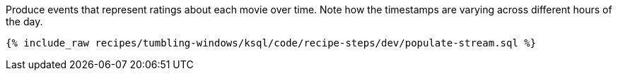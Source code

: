 Produce events that represent ratings about each movie over time. Note how the timestamps are varying across different hours of the day.

+++++
<pre class="snippet"><code class="sql">{% include_raw recipes/tumbling-windows/ksql/code/recipe-steps/dev/populate-stream.sql %}</code></pre>
+++++
